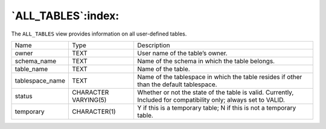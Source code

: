 .. _all_tables:

*******************
`ALL_TABLES`:index:
*******************

The ``ALL_TABLES`` view provides information on all user-defined tables.

.. tabularcolumns:: |\Y{0.3}|\Y{0.3}|\Y{0.4}|

=============== ==================== ================================================================================================================
Name            Type                 Description
owner           TEXT                 User name of the table’s owner.
schema_name     TEXT                 Name of the schema in which the table belongs.
table_name      TEXT                 Name of the table.
tablespace_name TEXT                 Name of the tablespace in which the table resides if other than the default tablespace.
status          CHARACTER VARYING(5) Whether or not the state of the table is valid. Currently, Included for compatibility only; always set to VALID.
temporary       CHARACTER(1)         Y if this is a temporary table; N if this is not a temporary table.
=============== ==================== ================================================================================================================
